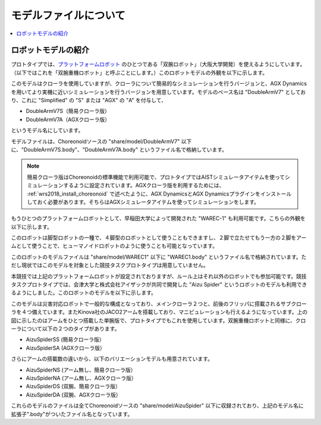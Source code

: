 モデルファイルについて
======================

.. contents::
   :local:

ロボットモデルの紹介
~~~~~~~~~~~~~~~~~~~~

プロトタイプでは、`プラットフォームロボット <http://worldrobotsummit.org/download/201707/WRS_Disaster_Robotics_Category_A_standard_robot_platform_for_for_Simulation_Challenge_of_Tunnel_Disaster_Response_and_Recovery_Challenge-doc_jp.pdf>`_  のひとつである「双腕ロボット」（大阪大学開発）を使えるようにしています。（以下ではこれを「双腕重機ロボット」と呼ぶことにします。）このロボットモデルの外観を以下に示します。

.. image:: images/DoubleArmV7A.png

このモデルはクローラを使用していますが、クローラについて簡易的なシミュレーションを行うバージョンと、AGX Dynamicsを用いてより実機に近いシミュレーションを行うバージョンを用意しています。モデルのベース名は "DoubleArmV7" としており、これに "Simplified" の "S" または "AGX" の "A" を付与して、

* DoubleArmV7S（簡易クローラ版）
* DoubleArmV7A（AGXクローラ版）

というモデル名にしています。

モデルファイルは、Choreonoidソースの "share/model/DoubleArmV7" 以下に、"DoubleArmV7S.body"、"DoubleArmV7A.body" というファイル名で格納しています。

.. note:: 簡易クローラ版はChoreonoidの標準機能で利用可能で、プロトタイプではAISTシミュレータアイテムを使ってシミュレーションするように設定されています。AGXクローラ版を利用するためには、 :ref:`wrs2018_install_choreonoid` で述べたように、AGX DynamicsとAGX Dynamicsプラグインをインストールしておく必要があります。そちらはAGXシミュレータアイテムを使ってシミュレーションをします。

もうひとつのプラットフォームロボットとして、早稲田大学によって開発された "WAREC-1" も利用可能です。こちらの外観を以下に示します。

.. image:: images/WAREC1.png

このロボットは脚型ロボットの一種で、４脚型のロボットとして使うこともできますし、２脚で立たせてもう一方の２脚をアームとして使うことで、ヒューマノイドロボットのように使うことも可能となっています。

このロボットのモデルファイルは "share/model/WAREC1" 以下に "WAREC1.body" というファイル名で格納されています。ただし現状ではこのモデルを対象とした競技タスクプロトタイプは用意していません。

本競技では上記のプラットフォームロボットが設定されておりますが、ルール上はそれ以外のロボットでも参加可能です。競技タスクプロトタイプでは、会津大学と株式会社アイザックが共同で開発した "Aizu Spider" というロボットのモデルも利用できるようにしました。このロボットのモデルを以下に示します。

.. image:: images/AizuSpiderSA.png

このモデルは災害対応ロボットで一般的な構成となっており、メインクローラ２つと、前後のフリッパに搭載されるサブクローラを４つ備えています。またKinova社のJACO2アームを搭載しており、マニピュレーションも行えるようになっています。上の図に示したのはアームをひとつ搭載した単腕版で、プロトタイプでもこれを使用しています。双腕重機ロボットと同様に、クローラについて以下の２つのタイプがあります。

* AizuSpiderSS (簡易クローラ版）
* AizuSpiderSA (AGXクローラ版）

さらにアームの搭載数の違いから、以下のバリエーションモデルも用意されています。

* AizuSpiderNS (アーム無し、簡易クローラ版）
* AizuSpiderNA (アーム無し、AGXクローラ版）
* AizuSpiderDS (双腕、簡易クローラ版）
* AizuSpiderDA (双腕、AGXクローラ版）

これらのモデルのファイルは全てChoreonoidソースの "share/model/AizuSpider" 以下に収録されており、上記のモデル名に拡張子".body"がついたファイル名となっています。

